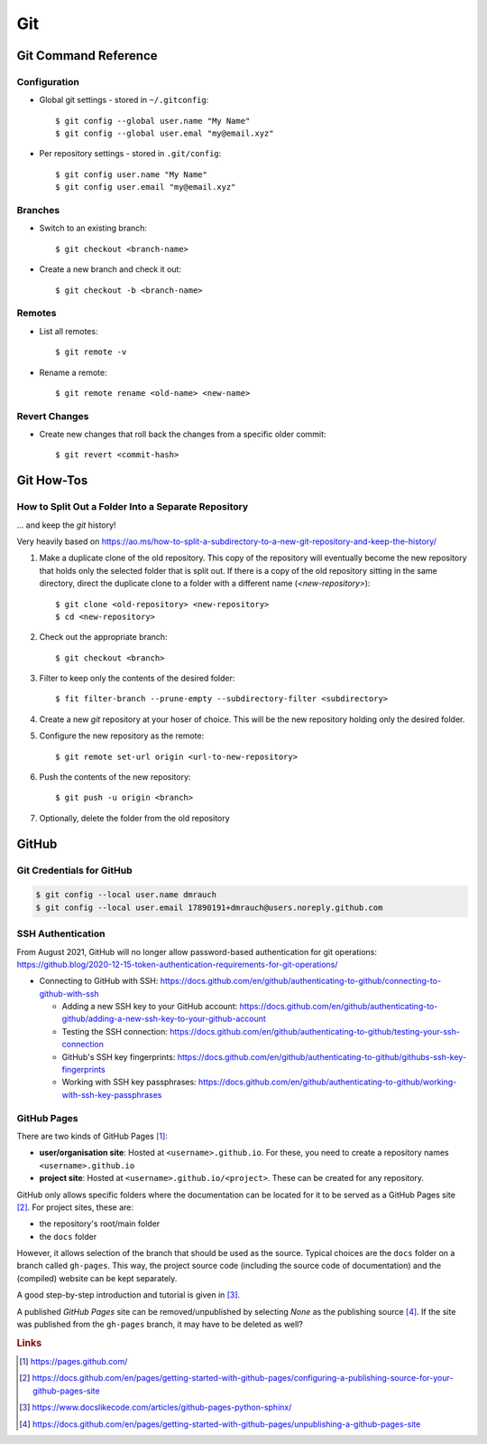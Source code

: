 ***
Git
***


Git Command Reference
=====================


Configuration
-------------

- Global git settings - stored in ``~/.gitconfig``::

  $ git config --global user.name "My Name"
  $ git config --global user.emal "my@email.xyz"

- Per repository settings - stored in ``.git/config``::

  $ git config user.name "My Name"
  $ git config user.email "my@email.xyz"


Branches
--------

- Switch to an existing branch::

  $ git checkout <branch-name>

- Create a new branch and check it out::

  $ git checkout -b <branch-name>


Remotes
-------

- List all remotes::

  $ git remote -v

- Rename a remote::

  $ git remote rename <old-name> <new-name>


Revert Changes
--------------

- Create new changes that roll back the changes from a specific older commit::

  $ git revert <commit-hash>



Git How-Tos
===========

How to Split Out a Folder Into a Separate Repository
----------------------------------------------------

... and keep the *git* history!

Very heavily based on https://ao.ms/how-to-split-a-subdirectory-to-a-new-git-repository-and-keep-the-history/

1. Make a duplicate clone of the old repository. This copy of the repository will eventually become
   the new repository that holds only the selected folder that is split out. If there is a copy of
   the old repository sitting in the same directory, direct the duplicate clone to a folder with
   a different name (`<new-repository>`)::
   
   $ git clone <old-repository> <new-repository>
   $ cd <new-repository>

2. Check out the appropriate branch::

   $ git checkout <branch>

3. Filter to keep only the contents of the desired folder::

   $ fit filter-branch --prune-empty --subdirectory-filter <subdirectory>

4. Create a new *git* repository at your hoser of choice. This will be the new repository holding
   only the desired folder.

5. Configure the new repository as the remote::

   $ git remote set-url origin <url-to-new-repository>

6. Push the contents of the new repository::

   $ git push -u origin <branch>

7. Optionally, delete the folder from the old repository


GitHub
======

Git Credentials for GitHub
--------------------------

.. code:: bash

    $ git config --local user.name dmrauch
    $ git config --local user.email 17890191+dmrauch@users.noreply.github.com


SSH Authentication
------------------

From August 2021, GitHub will no longer allow password-based authentication for git operations: https://github.blog/2020-12-15-token-authentication-requirements-for-git-operations/

- Connecting to GitHub with SSH: https://docs.github.com/en/github/authenticating-to-github/connecting-to-github-with-ssh

  - Adding a new SSH key to your GitHub account: https://docs.github.com/en/github/authenticating-to-github/adding-a-new-ssh-key-to-your-github-account
  - Testing the SSH connection: https://docs.github.com/en/github/authenticating-to-github/testing-your-ssh-connection
  - GitHub's SSH key fingerprints: https://docs.github.com/en/github/authenticating-to-github/githubs-ssh-key-fingerprints
  - Working with SSH key passphrases: https://docs.github.com/en/github/authenticating-to-github/working-with-ssh-key-passphrases


GitHub Pages
------------

There are two kinds of GitHub Pages [#fGitHubPages]_:

- **user/organisation site**: Hosted at ``<username>.github.io``. For these,
  you need to create a repository names ``<username>.github.io``
- **project site**: Hosted at ``<username>.github.io/<project>``. These can
  be created for any repository.

GitHub only allows specific folders where the documentation can be located
for it to be served as a GitHub Pages site [#fGitHubPagesSources]_. For project
sites, these are:

- the repository's root/main folder
- the ``docs`` folder

However, it allows selection of the branch that should be used as the source.
Typical choices are the ``docs`` folder on a branch called ``gh-pages``. This
way, the project source code (including the source code of documentation) and
the (compiled) website can be kept separately.

A good step-by-step introduction and tutorial is given in
[#fGitHubPagesTutorial]_.

A published *GitHub Pages* site can be removed/unpublished by selecting `None`
as the publishing source [#fGitHubPagesUnpublish]_. If the site was published from
the ``gh-pages`` branch, it may have to be deleted as well?


.. rubric:: Links

.. [#fGitHubPages] https://pages.github.com/
.. [#fGitHubPagesSources] https://docs.github.com/en/pages/getting-started-with-github-pages/configuring-a-publishing-source-for-your-github-pages-site
.. [#fGitHubPagesTutorial] https://www.docslikecode.com/articles/github-pages-python-sphinx/
.. [#fGitHubPagesUnpublish] https://docs.github.com/en/pages/getting-started-with-github-pages/unpublishing-a-github-pages-site
